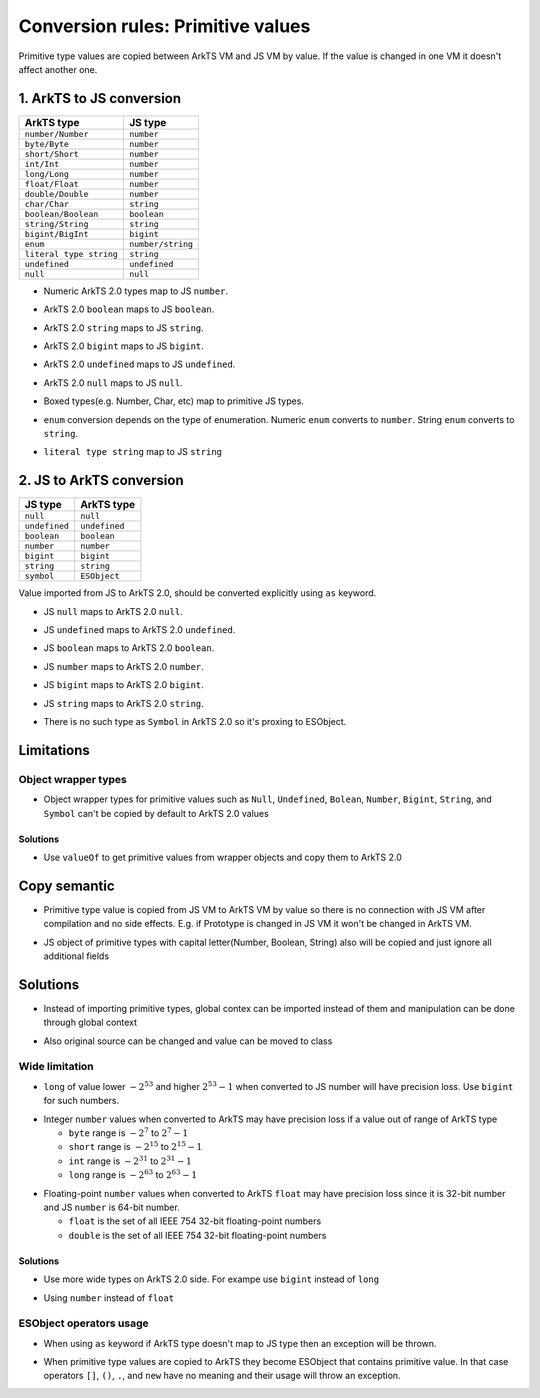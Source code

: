 ..
    Copyright (c) 2024 Huawei Device Co., Ltd.
    Licensed under the Apache License, Version 2.0 (the "License");
    you may not use this file except in compliance with the License.
    You may obtain a copy of the License at
    http://www.apache.org/licenses/LICENSE-2.0
    Unless required by applicable law or agreed to in writing, software
    distributed under the License is distributed on an "AS IS" BASIS,
    WITHOUT WARRANTIES OR CONDITIONS OF ANY KIND, either express or implied.
    See the License for the specific language governing permissions and
    limitations under the License.

Conversion rules: Primitive values
##################################

Primitive type values are copied between ArkTS VM and JS VM by value.
If the value is changed in one VM it doesn't affect another one.

1. ArkTS to JS conversion
*************************

+-------------------------+-------------------+
| ArkTS type              | JS type           |
+=========================+===================+
| ``number/Number``       | ``number``        |
+-------------------------+-------------------+
| ``byte/Byte``           | ``number``        |
+-------------------------+-------------------+
| ``short/Short``         | ``number``        |
+-------------------------+-------------------+
| ``int/Int``             | ``number``        |
+-------------------------+-------------------+
| ``long/Long``           | ``number``        |
+-------------------------+-------------------+
| ``float/Float``         | ``number``        |
+-------------------------+-------------------+
| ``double/Double``       | ``number``        |
+-------------------------+-------------------+
| ``char/Char``           | ``string``        |
+-------------------------+-------------------+
| ``boolean/Boolean``     | ``boolean``       |
+-------------------------+-------------------+
| ``string/String``       | ``string``        |
+-------------------------+-------------------+
| ``bigint/BigInt``       | ``bigint``        |
+-------------------------+-------------------+
| ``enum``                | ``number/string`` |
+-------------------------+-------------------+
| ``literal type string`` | ``string``        |
+-------------------------+-------------------+
| ``undefined``           | ``undefined``     |
+-------------------------+-------------------+
| ``null``                | ``null``          |
+-------------------------+-------------------+

-  Numeric ArkTS 2.0 types map to JS ``number``.

.. code-block:: typescript
  :linenos:

  // 1.sts
  export let stsInt: int = 1;
  export let stsDouble: double = 2.1;

.. code-block:: javascript
  :linenos:

  // 2.js
  import { stsInt, stsDouble } from "converted_sts_source";

  let jsInt = stsInt; // jsInt is 'number' and equal 1
  let jsDouble = stsDouble; // jsDouble is 'number' and equal 2.1

-  ArkTS 2.0 ``boolean`` maps to JS ``boolean``.

.. code-block:: typescript
  :linenos:

  // 1.sts
  export let stsBool: boolean = true;

.. code-block:: javascript
  :linenos:

  // 2.js
  import { stsBool } from "converted_sts_source";

  let jsBool = stsBool; // jsBool is 'boolean' and equal true

-  ArkTS 2.0 ``string`` maps to JS ``string``.

.. code-block:: typescript
  :linenos:

  // 1.sts
  export let stsStr: string = "hello";

.. code-block:: javascript
  :linenos:

  // 2.js
  import { stsStr } from "converted_sts_source";

  let jsStr = stsStr; // jsStr is 'string' and equal "hello"

-  ArkTS 2.0 ``bigint`` maps to JS ``bigint``.

.. code-block:: typescript
  :linenos:

  // 1.sts
  export let stsBigInt: bigint = 10n;

.. code-block:: javascript
  :linenos:

  // 2.js
  import { stsBigInt } from "converted_sts_source";

  let jsBigInt = stsBigInt; // jsBigInt is 'bigint' and equal 10

-  ArkTS 2.0 ``undefined`` maps to JS ``undefined``.

.. code-block:: typescript
  :linenos:

  // 1.sts
  export let stsUndef: undefined = undefined;

.. code-block:: javascript
  :linenos:

  // 2.js
  import { stsUndef } from "converted_sts_source";

  let jsUndef = stsUndef; // jsUndef is 'undefined' and equal undefined

-  ArkTS 2.0 ``null`` maps to JS ``null``.

.. code-block:: typescript
  :linenos:

  // 1.sts
  export let stsNull: null = null;

.. code-block:: javascript
  :linenos:

  // 2.js
  import { stsNull } from "converted_sts_source";

  let jsNull = stsNull; // jsNull is 'object' and equal null

-  Boxed types(e.g. Number, Char, etc) map to primitive JS types.

.. code-block:: typescript
  :linenos:

  // 1.sts
  export let x: Number = 1; // x is 'object'

.. code-block:: javascript
  :linenos:

  // 2.js
  import { x } from "converted_sts_source";

  let a = x; // x is 'number'

-  ``enum`` conversion depends on the type of enumeration. Numeric ``enum`` converts to ``number``. String ``enum`` converts to ``string``.

.. code-block:: typescript
  :linenos:

  // 1.sts
  // numeric enum
  enum Direction {
      Up = -1,
      Down = 1
  }

  // string enum
  enum Color {
      Green = 'green',
      Red = 'red'
  }

.. code-block:: javascript
  :linenos:

  // 2.js
  import { Direction, Color } from "converted_sts_source";

  let a = Direction.Up; // a is 'number' and equal -1
  let b = Direction.Down; // b is 'number' and equal 1

  let c = Color.Green; // c is 'string' and equal 'green'
  let d = Color.Red; // d is 'string' and equal 'red'

-  ``literal type string`` map to JS ``string``

.. code-block:: typescript
  :linenos:

  // 1.sts
  export let stsLiteral: "literal" = "literal";
  stsLiteral = "not literal"; // compilation error

.. code-block:: javascript
  :linenos:

  // 2.js
  import { stsLiteral } from "converted_sts_source";

  let val = stsLiteral; // val is "literal" but it can be changed
  val = "not literal"; // ok

2. JS to ArkTS conversion
*************************

+---------------+---------------+
| JS type       | ArkTS type    |
+===============+===============+
| ``null``      | ``null``      |
+---------------+---------------+
| ``undefined`` | ``undefined`` |
+---------------+---------------+
| ``boolean``   | ``boolean``   |
+---------------+---------------+
| ``number``    | ``number``    |
+---------------+---------------+
| ``bigint``    | ``bigint``    |
+---------------+---------------+
| ``string``    | ``string``    |
+---------------+---------------+
| ``symbol``    | ``ESObject``  |
+---------------+---------------+

Value imported from JS to ArkTS 2.0, should be converted explicitly using ``as`` keyword.

- JS ``null`` maps to ArkTS 2.0 ``null``.

.. code-block:: javascript
  :linenos:

  // 1.js
  export let a = null;

.. code-block:: typescript
  :linenos:

  // 2.sts
  import { a } from "1.js";

  const valNull = a as null; // valNull is 'null' and equal null

- JS ``undefined`` maps to ArkTS 2.0 ``undefined``.

.. code-block:: javascript
  :linenos:

  // 1.js
  export let a = undefined;

.. code-block:: typescript
  :linenos:

  // 2.sts
  import { a } from "1.js";

  const valUnDef = a as undefined; // valUnDef is 'undefined' and equal undefined

- JS ``boolean`` maps to ArkTS 2.0 ``boolean``.

.. code-block:: javascript
  :linenos:

  // 1.js
  export let a = true;

.. code-block:: typescript
  :linenos:

  // 2.sts
  import { a } from "1.js";

  const valBool = a as boolean; // valBool is 'boolean' and equal true

- JS ``number`` maps to ArkTS 2.0 ``number``.

.. code-block:: javascript
  :linenos:

  // 1.js
  export let a = 1;

.. code-block:: typescript
  :linenos:

  // 2.sts
  import { a } from "1.js";

  const valNum = a as number; // valNum is 'number' and equal 1

- JS ``bigint`` maps to ArkTS 2.0 ``bigint``.

.. code-block:: javascript
  :linenos:

  // 1.js
  export let a = 10n;

.. code-block:: typescript
  :linenos:

  // 2.sts
  import { a } from "1.js";

  const valBigInt = a as bigint; // valBigInt is 'bigint' and equal 10

- JS ``string`` maps to ArkTS 2.0 ``string``.

.. code-block:: javascript
  :linenos:

  // 1.js
  export let a = "abc";

.. code-block:: typescript
  :linenos:

  // 2.sts
  import { a } from "1.js";

  const valStr = a as string; // valStr is 'string' and equal "abc"

- There is no such type as ``Symbol`` in ArkTS 2.0 so it's proxing to ESObject.

.. code-block:: javascript
  :linenos:

  // 1.js
  export let jsSymbol = Symbol("id");

.. code-block:: typescript
  :linenos:

  // 2.sts
  import { jsSymbol } from "1.js";
  let val = jsSymbol; // ok, val is ESObject

Limitations
************

Object wrapper types
====================

- Object wrapper types for primitive values such as ``Null``, ``Undefined``, ``Bolean``, ``Number``, ``Bigint``, ``String``, and ``Symbol``
  can't be copied by default to ArkTS 2.0 values

.. code-block:: typescript
  :linenos:

  // 1.js
  let a = Number(123);

  // 2.sts
  import { a } from "1.js";
  let b = a as int; // RTE

Solutions
---------

- Use ``valueOf`` to get primitive values from wrapper objects and copy them to ArkTS 2.0

.. code-block:: typescript
  :linenos:

  // 1.js
  let a = Number(123);

  // 2.sts
  import { a } from "1.js";
  let b = a.valueOf() as int; // ok

Copy semantic
**************

-  Primitive type value is copied from JS VM to ArkTS VM by value so there is no connection with JS VM after compilation and no side effects.
   E.g. if Prototype is changed in JS VM it won't be changed in ArkTS VM.

.. code-block:: typescript
  :linenos:

  // 1.js
  Number.Prototype.toString = () => {
      return "hello";
  }
  export let a = Number(123);

  // 2.sts
  import { a } from "1.js";
  a.toString(); // "123", STS semantics, not JS

- JS object of primitive types with capital letter(Number, Boolean, String) also will be copied and just ignore all additional fields

.. code-block:: javascript
  :linenos:

  // 1.js
  let a = new Number(3);
  a.newfield = "hello" // will be ignored in ArkTS 2.0

.. code-block:: typescript
  :linenos:

  // 2.sts
  import { a } from "1.js";
  let num = a as number; // num is just static number with val 3

Solutions
*********

- Instead of importing primitive types, global contex can be imported instead of them and manipulation can be done through global context

.. code-block:: javascript
  :linenos:

  // 1.js
  let a = new Number(3);
  a.newfield = "hello" // will be ignored in ArkTS 2.0

.. code-block:: typescript
  :linenos:

  // 2.sts
  import * as global from "1.js";
  global.a = 42; // Will change original value on JS side too

- Also original source can be changed and value can be moved to class

.. code-block:: javascript
  :linenos:

  // 1.js
  class A {
    val;
  }
  let a = new A();
  a.val = 3;

.. code-block:: typescript
  :linenos:

  // 2.sts
  import { a } from "1.js";
  a.val = 42; // Will change original value on JS side too

Wide limitation
===============

-  ``long`` of value lower :math:`-2^{53}` and higher :math:`2^{53}-1`  when converted to JS number will have precision loss. Use ``bigint`` for such numbers.

.. code-block:: typescript
  :linenos:

  // 1.sts
  export let a: long = Math.pow(2, 53) + 10;

  // 2.js
  import { a } from "converted_sts_source"; // this import will result in precision loss

-  Integer ``number`` values when converted to ArkTS may have precision loss if a value out of range of ArkTS type

   - ``byte`` range is :math:`-2^7` to :math:`2^7-1`
   - ``short`` range is :math:`-2^{15}` to :math:`2^{15}-1`
   - ``int`` range is :math:`-2^{31}` to :math:`2^{31}-1`
   - ``long`` range is :math:`-2^{63}` to :math:`2^{63}-1`

.. code-block:: typescript
  :linenos:

  // 1.js
  export x = Math.pow(2, 15) + 10;

  // 2.sts
  import { x } from "1.js";

  const valShort = x as short; // convertion will lead to truncation
  const valInt = x as int;  // safe, no truncation

-  Floating-point ``number`` values when converted to ArkTS ``float`` may have precision loss since it is 32-bit number and JS ``number`` is 64-bit number.

   - ``float`` is the set of all IEEE 754 32-bit floating-point numbers
   - ``double`` is the set of all IEEE 754 32-bit floating-point numbers

Solutions
---------
- Use more wide types on ArkTS 2.0 side. For exampe use ``bigint`` instead of ``long``

.. code-block:: javascript
  :linenos:

  // 1.sts
  export let a: bigint = 12314; // any big val

.. code-block:: typescript
  :linenos:

  // 2.js
  import { a } from "converted_sts_source";
  let num = a; // ok, bigint no precision loss

- Using ``number`` instead of ``float``

.. code-block:: javascript
  :linenos:

  // 1.js
  let a = 456.52; // any big double value which  wider than 32 bit

.. code-block:: typescript
  :linenos:

  // 2.sts
  import a from "1.js";
  let num = 42 as number; // ok, will be correct
  let num = 42 as float; // not ok, can be precision loss, use ``number`` type instead of it

ESObject operators usage
========================

-  When using ``as`` keyword if ArkTS type doesn't map to JS type then an exception will be thrown.

.. code-block:: typescript
  :linenos:

  // 1.js
  export x = 1;

  // 2.sts
  import { x } from "1.js";
  const valStr = x as string; // runtime exception

-  When primitive type values are copied to ArkTS they become ESObject that contains primitive value.
   In that case operators ``[]``, ``()``, ``.``, and ``new`` have no meaning and their usage will throw an exception.

.. code-block:: typescript
  :linenos:

  // 1.js
  export x = 1;

  // 2.sts
  import { x } from "1.js";
  const val = new x(); // runtime exception

